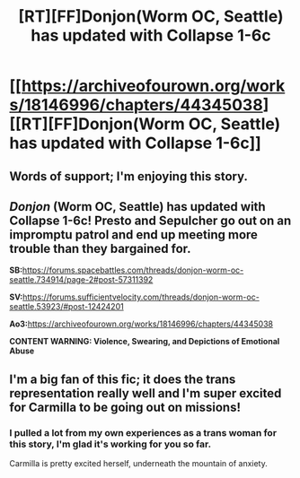 #+TITLE: [RT][FF]Donjon(Worm OC, Seattle) has updated with Collapse 1-6c

* [[https://archiveofourown.org/works/18146996/chapters/44345038][[RT][FF]Donjon(Worm OC, Seattle) has updated with Collapse 1-6c]]
:PROPERTIES:
:Author: SilverstringstheBard
:Score: 9
:DateUnix: 1556919136.0
:DateShort: 2019-May-04
:END:

** Words of support; I'm enjoying this story.
:PROPERTIES:
:Author: NestorDempster
:Score: 2
:DateUnix: 1557064623.0
:DateShort: 2019-May-05
:END:


** /Donjon/ (Worm OC, Seattle) has updated with Collapse 1-6c! Presto and Sepulcher go out on an impromptu patrol and end up meeting more trouble than they bargained for.

*SB:*[[https://forums.spacebattles.com/threads/donjon-worm-oc-seattle.734914/page-2#post-57311392]]

*SV:*[[https://forums.sufficientvelocity.com/threads/donjon-worm-oc-seattle.53923/#post-12424201]]

*Ao3:*[[https://archiveofourown.org/works/18146996/chapters/44345038]]

*CONTENT WARNING: Violence, Swearing, and Depictions of Emotional Abuse*
:PROPERTIES:
:Author: SilverstringstheBard
:Score: 1
:DateUnix: 1556919165.0
:DateShort: 2019-May-04
:END:


** I'm a big fan of this fic; it does the trans representation really well and I'm super excited for Carmilla to be going out on missions!
:PROPERTIES:
:Author: HereticalRants
:Score: 1
:DateUnix: 1556930089.0
:DateShort: 2019-May-04
:END:

*** I pulled a lot from my own experiences as a trans woman for this story, I'm glad it's working for you so far.

Carmilla is pretty excited herself, underneath the mountain of anxiety.
:PROPERTIES:
:Author: SilverstringstheBard
:Score: 5
:DateUnix: 1556931312.0
:DateShort: 2019-May-04
:END:
